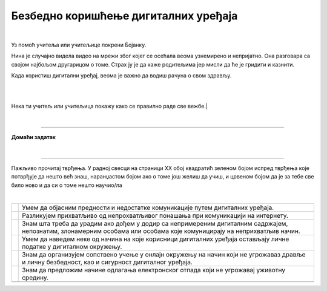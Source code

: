 Безбедно коришћење дигиталних уређаја
=====================================

.. |kv| image:: ../../_images/kv.png
            :width: 15px

.. infonote::

 .. image:: ../../_images/robot21.png
    :height: 100
    :align: left

 Поред задатака којим провераваш своје знање у вези са коришћењем дигиталних уређаја на безбедан начин, имаш прилику да самостално 
 процениш своје знање о позитивним и негативним странама  дигиталне комуникације, о разликама између неприхватљивог 
 од прихватљивог понашања при комуникацији на интернету;

|

.. questionnote::

 У радној свесци на страници **XX** нацртај слицу мапу ума преко које описујеш 
 начин на који користиш интернет. 


Уз помоћ учитеља или учитељице покрени Бојанку. 

Нина је случајно видела видео на мрежи због којег се осећала веома узнемирено и 
непријатно. Она разговара са својом најбољом другарицом о томе. Страх ју је да каже 
родитељима јер мисли да ће је гридити и казнити. 

.. questionnote::

 Шта треба да уради Нинина другарица? Опиши.

 Како пријатељи могу најбоље помоћи у оваквим ситуацијама? Опиши.

 Од кога Нина може да добије помоћ и како ће то побољшати ситуацију? Опиши.

Када користиш дигитални уређај, веома је важно да водиш рачуна о свом здрављу. 

.. questionnote::

 У радној свесци на страници **XX**  испод сваке слике напиши одговарајући савет.

|

.. image:: ../../_images/slika.png
    :width: 600
    :align: center

|

Нека ти учитељ или учитељица покажу како се правилно раде све вежбе.|

|

.. image:: ../../_images/robot23.png
    :width: 100
    :align: right

------------

**Домаћи задатак**

|

.. mchoice:: p226a
   :hide_labels:
   :multiple_answers:
   :answer_a: Имаш јаку лозинку.
   :answer_b: Са непознатом особом на интернету далиш своју кућну адресу.
   :answer_c: Твоја шифра је твој рођендан
   :answer_d: На интернету користиш своје име и презиме.
   :answer_e: Када приметиш дигитално насиље одмах обавестиш теби блиску одраслу особу.
   :correct: a, e

   Означи квадратиће испред тврђења којим се описује начин безбедног коришћења интернета. 

.. mchoice:: p226b
   :hide_labels:
   :multiple_answers:
   :answer_a: Шаљеш поруке које су увредљиве.
   :answer_b: У комуникацији са друговима и другарицама користиш само велика слова.
   :answer_c: Дигитални уређај користиш само када је блиска одрасла особа у твојој близини.
   :answer_d: Непознатој особи на интернету не говориш колико имаш година.
   :answer_e: Не објављујеш слике без дозволе оних који су на сликама.
   :correct: a, b 

   Означи квадратиће испред тврђења којим се описује не безбедан начин коришћења интернета.

--------------

Пажљиво прочитај тврђења. У радној свесци на страници XX oбој квадратић зеленом бојом испред тврђења које потврђује да нешто 
већ знаш, наранџастом бојом ако о томе још желиш да учиш, и црвеном бојом да је за тебе све било ново и да си о томе нешто 
научио/ла

|

.. csv-table:: 
 :widths: auto
 :align: left

  "|kv|", "Умем да објасним предности и недостатке комуникације путем дигиталних уређаја."
  "|kv|", "Разликујем прихватљиво од непрохватљивог понашања при комуникацији на интернету."
  "|kv|", "Знам шта треба да урадим ако дођем у додир са непримереним дигиталним садржајем, непознатим, злонамерним особама или особама које комуницирају на неприхватљив начин."
  "|kv|", "Умем да наведем неке од начина на које корисници дигиталних уређаја остављају личне податке у дигиталном окружењу."
  "|kv|", "Знам да организујем сопствено учење у онлајн окружењу на начин који не угрожаваз дравље и личну безбедност, као и сигурност дигиталног уређаја."
  "|kv|", "Знам да предложим начине одлагања електронског отпада који не угрожавај уживотну средину."
  "", ""


 
 




